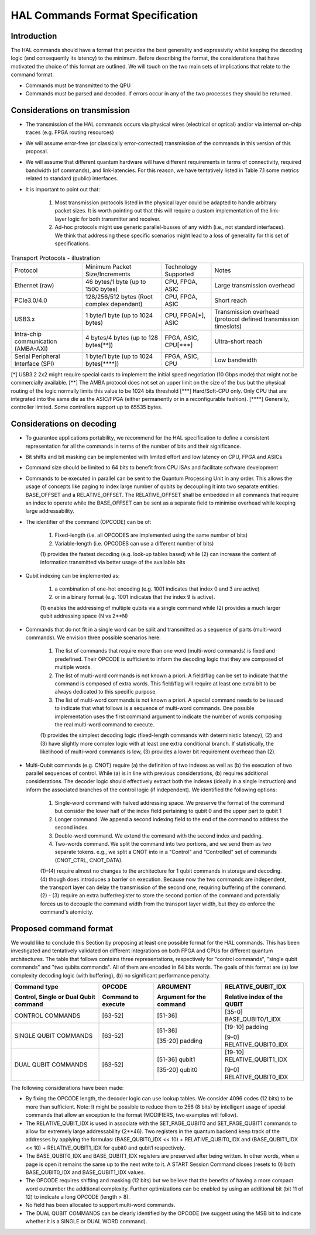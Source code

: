 HAL Commands Format Specification
=================================

Introduction
------------

The HAL commands should have a format that provides the best generality and expressivity whilst keeping the decoding logic (and consequently its latency) to the minimum. Before describing the format, the considerations that have motivated the choice of this format are outlined. We will touch on the two main sets of implications that relate to the command format.

- Commands must be transmitted to the QPU
  
- Commands must be parsed and decoded. If errors occur in any of the two processes they should be returned. 

Considerations on transmission
------------------------------

- The transmission of the HAL commands occurs via physical wires (electrical or optical) and/or via internal on-chip traces (e.g. FPGA routing resources)

- We will assume error-free (or classically error-corrected) transmission of the commands in this version of this proposal.

- We will assume that different quantum hardware will have different requirements in terms of connectivity, required bandwidth (of commands), and link-latencies. For this reason, we have tentatively listed in Table 7.1 some metrics related to standard (public) interfaces.

- It is important to point out that:

    1.	Most transmission protocols listed in the physical layer could be adapted to handle arbitrary packet sizes. It is worth pointing out that this will require a custom implementation of the link-layer logic for both transmitter and receiver. 
    
    2.	Ad-hoc protocols might use generic parallel-busses of any width (i.e., not standard interfaces). We think that addressing these specific scenarios might lead to a loss of generality for this set of specifications. 


.. list-table:: Transport Protocols - illustration

  * - Protocol
    - Minimum Packet Size/Increments 
    - Technology Supported
    - Notes
  * - Ethernet (raw)
    - 46 bytes/1 byte (up to 1500 bytes)
    - CPU, FPGA, ASIC
    - Large transmission overhead 
  * - PCIe3.0/4.0
    - 128/256/512 bytes (Root complex dependant)
    - CPU, FPGA, ASIC
    - Short reach  
  * - USB3.x
    - 1 byte/1 byte (up to 1024 bytes)
    - CPU, FPGA[\*\], ASIC
    - Transmission overhead (protocol defined transmission timeslots) 
  * - Intra-chip communication (AMBA-AXI)
    - 4 bytes/4 bytes (up to 128 bytes[\**\])
    - FPGA, ASIC, CPU[\***\]
    - Ultra-short reach
  * - Serial Peripheral Interface (SPI) 
    - 1 byte/1 byte (up to 1024 bytes[\****\])
    - FPGA, ASIC, CPU
    - Low bandwidth

[\*\]	USB3.2 2x2 might require special cards to implement the initial speed negotiation (10 Gbps mode) that might not be commercially available.
[\**\]	The AMBA protocol does not set an upper limit on the size of the bus but the physical routing of the logic normally limits this value to be 1024 bits threshold
[\***\]	Hard/Soft-CPU only. Only CPU that are integrated into the same die as the ASIC/FPGA (either permanently or in a reconfigurable fashion).
[\****\]	Generally, controller limited. Some controllers support up to 65535 bytes.

Considerations on decoding 
--------------------------

- To guarantee applications portability, we recommend for the HAL specification to define a consistent representation for all the commands in terms of the number of bits and their significance. 

- Bit shifts and bit masking can be implemented with limited effort and low latency on CPU, FPGA and ASICs

- Command size should be limited to 64 bits to benefit from CPU ISAs and facilitate software development

- Commands to be executed in parallel can be sent to the Quantum Processing Unit in any order. This allows the usage of concepts like paging to index large number of qubits by decoupling it into two separate entities: BASE_OFFSET and a RELATIVE_OFFSET. The RELATIVE_OFFSET shall be embedded in all commands that require an index to operate while the BASE_OFFSET can be sent as a separate field to minimise overhead while keeping large addressability. 

- The identifier of the command (OPCODE) can be of:
    
    1.	Fixed-length (i.e. all OPCODES are implemented using the same number of bits)
    
    2.	Variable-length (i.e. OPCODES can use a different number of bits)

    \(1) provides the fastest decoding (e.g. look-up tables based) while (2) can increase the content of information transmitted via better usage of the available bits

- Qubit indexing can be implemented as:

    1.	a combination of one-hot encoding (e.g. 1001 indicates that index 0 and 3 are active)

    2.	or in a binary format (e.g. 1001 indicates that the index 9 is active). 

    \(1) enables the addressing of multiple qubits via a single command while (2) provides a much larger qubit addressing space (N vs 2**N) 

- Commands that do not fit in a single word can be split and transmitted as a sequence of parts (multi-word commands). We envision three possible scenarios here:

    1.	The list of commands that require more than one word (multi-word commands) is fixed and predefined. Their OPCODE is sufficient to inform the decoding logic that they are composed of multiple words. 
    
    2.	The list of multi-word commands is not known a priori. A field/flag can be set to indicate that the command is composed of extra words. This field/flag will require at least one extra bit to be always dedicated to this specific purpose.
    
    3.	The list of multi-word commands is not known a priori. A special command needs to be issued to indicate that what follows is a sequence of multi-word commands. One possible implementation uses the first command argument to indicate the number of words composing the real multi-word command to execute.

    \(1) provides the simplest decoding logic (fixed-length commands with deterministic latency), (2) and (3) have slightly more complex logic with at least one extra conditional branch. If statistically, the likelihood of multi-word commands is low, (3) provides a lower bit requirement overhead than (2).

- Multi-Qubit commands (e.g. CNOT) require (a) the definition of two indexes as well as (b) the execution of two parallel sequences of control. While (a) is in line with previous considerations, (b) requires additional considerations. The decoder logic should effectively extract both the indexes (ideally in a single instruction) and inform the associated branches of the control logic (if independent). We identified the following options:

    1.	Single-word command with halved addressing space. We preserve the format of the command but consider the lower half of the index field pertaining to qubit 0 and the upper part to qubit 1

    2.	Longer command. We append a second indexing field to the end of the command to address the second index.

    3.	Double-word command. We extend the command with the second index and padding.

    4.	Two-words command. We split the command into two portions, and we send them as two separate tokens. e.g., we split a CNOT into in a "Control" and "Controlled" set of commands (CNOT_CTRL, CNOT_DATA).

    \(1)-(4) require almost no changes to the architecture for 1 qubit commands in storage and decoding. (4) though does introduces a barrier on execution. Because now the two commands are independent, the transport layer can delay the transmission of the second one, requiring buffering of the command. (2) - (3) require an extra buffer/register to store the second portion of the command and potentially forces us to decouple the command width from the transport layer width, but they do enforce the command's atomicity. 


Proposed command format
-----------------------

We would like to conclude this Section by proposing at least one possible format for the HAL commands. 
This has been investigated and tentatively validated on different integrations on both FPGA and CPUs for different quantum architectures. 
The table that follows contains three representations, respectively for  "control commands", "single qubit commands" and "two qubits commands". All of them are encoded in 64 bits words. The goals of this format are (a) low complexity decoding logic (with buffering), (b) no significant performance penalty. 

+-----------------------+---------------------+-----------------+-----------------------------+
| Command type          | OPCODE              | ARGUMENT        | RELATIVE_QUBIT_IDX          |
|                       |                     |                 |                             |
| Control, Single or    | Command to execute  | Argument for    | Relative index of the       |
| Dual Qubit command    |                     | the command     | QUBIT                       |
+=======================+=====================+=================+=============================+
| CONTROL COMMANDS      | [63-52]             | [51-36]         | [35-0] BASE_QUBIT0/1_IDX    |
+-----------------------+---------------------+-----------------+-----------------------------+
| SINGLE QUBIT COMMANDS | [63-52]             | [51-36]         | [19-10] padding             |
|                       |                     |                 |                             |
|                       |                     | [35-20] padding | [9-0] RELATIVE_QUBIT0_IDX   |
+-----------------------+---------------------+-----------------+-----------------------------+
| DUAL QUBIT COMMANDS   | [63-52]             | [51-36] qubit1  | [19-10] RELATIVE_QUBIT1_IDX |
|                       |                     |                 |                             |
|                       |                     | [35-20] qubit0  | [9-0] RELATIVE_QUBIT0_IDX   |
+-----------------------+---------------------+-----------------+-----------------------------+
  
The following considerations have been made:

- By fixing the OPCODE length, the decoder logic can use lookup tables. We consider 4096 codes (12 bits) to be more than sufficient. Note: It might be possible to reduce them to 256 (8 bits) by intelligent usage of special commands that allow an exception to the format (MODIFIERS, two examples will follow).
  
- The RELATIVE_QUBIT_IDX is used in associate with the SET_PAGE_QUBIT0 and SET_PAGE_QUBIT1 commands to allow for extremely large addressability (2**46). Two registers in the quantum backend keep track of the addresses by applying the formulas: (BASE_QUBIT0_IDX << 10) + RELATIVE_QUBIT0_IDX and (BASE_QUBIT1_IDX << 10) + RELATIVE_QUBIT1_IDX for qubit0 and qubit1 respectively.

- The BASE_QUBIT0_IDX and BASE_QUBIT1_IDX registers are preserved after being written. In other words, when a page is open it remains the same up to the next write to it. A START Session Command closes (resets to 0) both BASE_QUBIT0_IDX and BASE_QUBIT1_IDX values.

- The OPCODE requires shifting and masking (12 bits) but we believe that the benefits of having a more compact word outnumber the additional complexity. Further optimizations can be enabled by using an additional bit (bit 11 of 12) to indicate a long OPCODE (length > 8).

- No field has been allocated to support multi-word commands.

- The DUAL QUBIT COMMANDS can be clearly identified by the OPCODE (we suggest using the MSB bit to indicate whether it is a SINGLE or DUAL WORD command). 

  
